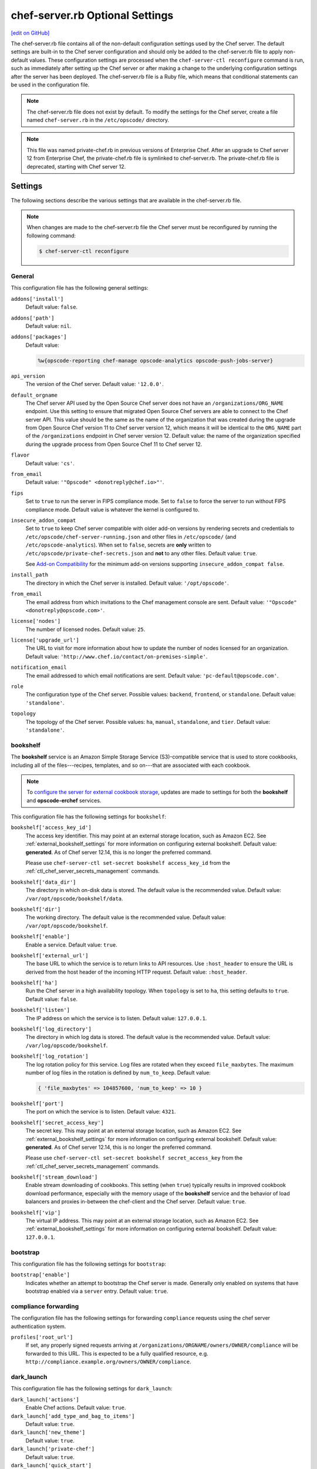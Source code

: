 =====================================================
chef-server.rb Optional Settings
=====================================================
`[edit on GitHub] <https://github.com/chef/chef-web-docs/blob/master/chef_master/source/config_rb_server_optional_settings.rst>`__

.. tag config_rb_server_summary

The chef-server.rb file contains all of the non-default configuration settings used by the Chef server. The default settings are built-in to the Chef server configuration and should only be added to the chef-server.rb file to apply non-default values. These configuration settings are processed when the ``chef-server-ctl reconfigure`` command is run, such as immediately after setting up the Chef server or after making a change to the underlying configuration settings after the server has been deployed. The chef-server.rb file is a Ruby file, which means that conditional statements can be used in the configuration file.

.. end_tag

.. note:: .. tag notes_config_rb_server_does_not_exist_by_default

          The chef-server.rb file does not exist by default. To modify the settings for the Chef server, create a file named ``chef-server.rb`` in the ``/etc/opscode/`` directory.

          .. end_tag

.. note:: .. tag notes_config_rb_server_was_private_chef_rb

          This file was named private-chef.rb in previous versions of Enterprise Chef. After an upgrade to Chef server 12 from Enterprise Chef, the private-chef.rb file is symlinked to chef-server.rb. The private-chef.rb file is deprecated, starting with Chef server 12.

          .. end_tag

Settings
=====================================================
The following sections describe the various settings that are available in the chef-server.rb file.

.. note:: .. tag notes_config_rb_server_must_reconfigure

          When changes are made to the chef-server.rb file the Chef server must be reconfigured by running the following command:

          .. code-block:: bash

             $ chef-server-ctl reconfigure

          .. end_tag

General
-----------------------------------------------------
This configuration file has the following general settings:

``addons['install']``
   Default value: ``false``.

``addons['path']``
   Default value: ``nil``.

``addons['packages']``
   Default value:

   .. code-block:: ruby

      %w{opscode-reporting chef-manage opscode-analytics opscode-push-jobs-server}

``api_version``
   The version of the Chef server. Default value: ``'12.0.0'``.

``default_orgname``
   The Chef server API used by the Open Source Chef server does not have an ``/organizations/ORG_NAME`` endpoint. Use this setting to ensure that migrated Open Source Chef servers are able to connect to the Chef server API. This value should be the same as the name of the organization that was created during the upgrade from Open Source Chef version 11 to Chef server version 12, which means it will be identical to the ``ORG_NAME`` part of the ``/organizations`` endpoint in Chef server version 12. Default value: the name of the organization specified during the upgrade process from Open Source Chef 11 to Chef server 12.

``flavor``
   Default value: ``'cs'``.

``from_email``
   Default value: ``'"Opscode" <donotreply@chef.io>"'``.

``fips``
   Set to ``true`` to run the server in FIPS compliance mode. Set to ``false`` to force the server to run without FIPS compliance mode. Default value is whatever the kernel is configured to.

.. _config_rb_server_insecure_addon_compat:

``insecure_addon_compat``
   Set to ``true`` to keep Chef server compatible with older add-on versions by rendering secrets and credentials to ``/etc/opscode/chef-server-running.json`` and other files in ``/etc/opscode/`` (and ``/etc/opscode-analytics``). When set to ``false``, secrets are **only** written to ``/etc/opscode/private-chef-secrets.json`` and **not** to any other files. Default value: ``true``.

   See `Add-on Compatibility </server_security.html#add-on-compatibility>`_ for the minimum add-on versions supporting ``insecure_addon_compat false``.

``install_path``
   The directory in which the Chef server is installed. Default value: ``'/opt/opscode'``.

``from_email``
   The email address from which invitations to the Chef management console are sent. Default value: ``'"Opscode" <donotreply@opscode.com>'``.

``license['nodes']``
   The number of licensed nodes. Default value: ``25``.

``license['upgrade_url']``
   The URL to visit for more information about how to update the number of nodes licensed for an organization. Default value: ``'http://www.chef.io/contact/on-premises-simple'``.

``notification_email``
   The email addressed to which email notifications are sent. Default value: ``'pc-default@opscode.com'``.

``role``
   The configuration type of the Chef server. Possible values: ``backend``, ``frontend``, or ``standalone``. Default value: ``'standalone'``.

``topology``
   The topology of the Chef server. Possible values: ``ha``, ``manual``, ``standalone``, and ``tier``. Default value: ``'standalone'``.

bookshelf
-----------------------------------------------------
.. tag server_services_bookshelf

The **bookshelf** service is an Amazon Simple Storage Service (S3)-compatible service that is used to store cookbooks, including all of the files---recipes, templates, and so on---that are associated with each cookbook.

.. end_tag

.. note:: .. tag notes_server_aws_cookbook_storage

          To `configure the server for external cookbook storage </server_components.html#aws-settings>`_, updates are made to settings for both the **bookshelf** and **opscode-erchef** services.

          .. end_tag

This configuration file has the following settings for ``bookshelf``:

``bookshelf['access_key_id']``
  The access key identifier. This may point at an external storage location, such as Amazon EC2. See :ref:`external_bookshelf_settings` for more information on configuring external bookshelf. Default value: **generated**. As of Chef server 12.14, this is no longer the preferred command.

  Please use ``chef-server-ctl set-secret bookshelf access_key_id`` from the :ref:`ctl_chef_server_secrets_management` commands.

``bookshelf['data_dir']``
   The directory in which on-disk data is stored. The default value is the recommended value. Default value: ``/var/opt/opscode/bookshelf/data``.

``bookshelf['dir']``
   The working directory. The default value is the recommended value. Default value: ``/var/opt/opscode/bookshelf``.

``bookshelf['enable']``
   Enable a service. Default value: ``true``.

``bookshelf['external_url']``
   The base URL to which the service is to return links to API resources. Use ``:host_header`` to ensure the URL is derived from the host header of the incoming HTTP request. Default value: ``:host_header``.

``bookshelf['ha']``
   Run the Chef server in a high availability topology. When ``topology`` is set to ``ha``, this setting defaults to ``true``. Default value: ``false``.

``bookshelf['listen']``
   The IP address on which the service is to listen. Default value: ``127.0.0.1``.

``bookshelf['log_directory']``
   The directory in which log data is stored. The default value is the recommended value. Default value: ``/var/log/opscode/bookshelf``.

``bookshelf['log_rotation']``
   The log rotation policy for this service. Log files are rotated when they exceed ``file_maxbytes``. The maximum number of log files in the rotation is defined by ``num_to_keep``. Default value:

   .. code-block:: ruby

      { 'file_maxbytes' => 104857600, 'num_to_keep' => 10 }

``bookshelf['port']``
   The port on which the service is to listen. Default value: ``4321``.

``bookshelf['secret_access_key']``
   The secret key. This may point at an external storage location, such as Amazon EC2. See :ref:`external_bookshelf_settings` for more information on configuring external bookshelf. Default value: **generated**. As of Chef server 12.14, this is no longer the preferred command.

   Please use ``chef-server-ctl set-secret bookshelf secret_access_key`` from the :ref:`ctl_chef_server_secrets_management` commands.

``bookshelf['stream_download']``
   Enable stream downloading of cookbooks. This setting (when ``true``) typically results in improved cookbook download performance, especially with the memory usage of the **bookshelf** service and the behavior of load balancers and proxies in-between the chef-client and the Chef server. Default value: ``true``.

``bookshelf['vip']``
   The virtual IP address. This may point at an external storage location, such as Amazon EC2. See :ref:`external_bookshelf_settings` for more information on configuring external bookshelf. Default value: ``127.0.0.1``.

bootstrap
-----------------------------------------------------
This configuration file has the following settings for ``bootstrap``:

``bootstrap['enable']``
   Indicates whether an attempt to bootstrap the Chef server is made. Generally only enabled on systems that have bootstrap enabled via a ``server`` entry. Default value: ``true``.

compliance forwarding
-----------------------------------------------------
The configuration file has the following settings for forwarding ``compliance`` requests using the chef server authentication system.

``profiles['root_url']``
   If set, any properly signed requests arriving at ``/organizations/ORGNAME/owners/OWNER/compliance`` will be forwarded to this URL. This is expected to be a fully qualified resource, e.g. ``http://compliance.example.org/owners/OWNER/compliance``.

dark_launch
-----------------------------------------------------
This configuration file has the following settings for ``dark_launch``:

``dark_launch['actions']``
   Enable Chef actions. Default value: ``true``.

``dark_launch['add_type_and_bag_to_items']``
   Default value: ``true``.

``dark_launch['new_theme']``
   Default value: ``true``.

``dark_launch['private-chef']``
   Default value: ``true``.

``dark_launch['quick_start']``
   Default value: ``false``.

``dark_launch['reporting']``
   Enable Reporting, which performs data collection during a chef-client run. Default value: ``true``.

``dark_launch['sql_users']``
   Default value: ``true``.

data_collector
-----------------------------------------------------
This configuration file has the following settings for ``data_collector``:

``data_collector['root_url']``
   The fully qualified URL to the data collector server API. When present, it will enable the data collector in **opscode-erchef**. This also enables chef-server authenticated forwarding any properly signed requests arriving at ``/organizations/ORGNAME/data-collector`` to this URL with the data collector token appended. This is also target for requests authenticated and forwarded by the ``/organizations/ORGNAME/data-collector`` endpoint. For the forwarding to work correctly the ``data_collector['token']`` field must also be set.
   For example, if the data collector in Chef Automate is being used, the URI would look like:
   ``http://my_automate_server.example.org/data-collector/v0/``.

``data_collector['proxy']``
   If set to ``true``, Chef server will proxy all requests sent to ``/data-collector`` to the configured Chef Automate ``data_collector['root_url']``. Note that *this route* does not check the request signature and add the right data_collector token, but just proxies the Automate endpoint **as-is**. Default value: ``nil``.

``data_collector['token']``
   Legacy configuration for shared data collector security token. When configured, the token will be passed as an HTTP header named ``x-data-collector-token`` which the server can choose to accept or reject. As of Chef server 12.14, this is no longer the preferred command.

   Please use ``chef-server-ctl set-secret data_collector token`` from the :ref:`ctl_chef_server_secrets_management` commands.

``data_collector['timeout']``
   The amount of time (in milliseconds) before a request to the data collector API times out. Default value: `30000`.
``data_collector['http_init_count']``
   The initial worker count for the HTTP connection pool that is used by the data collector. Default value: `25`.
``data_collector['http_max_count']``
   The maximum worker count for the HTTP connection pool that is used by the data collector. Default value: `100`.
``data_collector['http_max_age']``
   The maximum connection worker age (in seconds) for the HTTP connection pool that is used by the data collector. Default value: `"{70, sec}"`.
``data_collector['http_cull_interval']``
   The maximum cull interval (in minutes) for the HTTP connection pool that is used by the data collector. Default value: `"{1, min}"`.
``data_collector['http_max_connection_duration']``
   The maximum connection duration (in seconds) for the HTTP connection pool that is used by the data collector. Default value: `"{70, sec}"`.
``data_collector['ibrowse_options']``
   An array of comma-separated key-value pairs of ibrowse options for the HTTP connection pool that is used by the data collector. Default value: `"[{connect_timeout, 10000}]"`.

estatsd
-----------------------------------------------------
This configuration file has the following settings for ``estatsd``:

``estatsd['dir']``
   The working directory. The default value is the recommended value. Default value: ``'/var/opt/opscode/estatsd'``.

``estatsd['enable']``
   Enable a service. Default value: ``true``.

``estatsd['log_directory']``
   The directory in which log data is stored. The default value is the recommended value. Default value: ``'/var/log/opscode/estatsd'``.

``estatsd['port']``
   The port on which the service is to listen. Default value: ``9466``.

``estatsd['protocol']``
   Use to send application statistics with StatsD protocol formatting. Set this value to ``statsd`` to apply StatsD protocol formatting.

``estatsd['vip']``
   The virtual IP address. Default value: ``'127.0.0.1'``.

jetty
-----------------------------------------------------
This configuration file has the following settings for ``jetty``:

``jetty['enable']``
   Enable a service. Default value: ``'false'``. This value should not be modified.

``jetty['ha']``
   Run the Chef server in a high availability topology. When ``topology`` is set to ``ha``, this setting defaults to ``true``. Default value: ``'false'``.

``jetty['log_directory']``
   The directory in which log data is stored. The default value is the recommended value. Default value:

   .. code-block:: ruby

      '/var/opt/opscode/opscode-solr4/jetty/logs'

keepalived
-----------------------------------------------------
.. tag server_services_keepalived

The **keepalived** service manages the virtual IP address (VIP) between the backend machines in a high availability topology that uses DRBD.

.. end_tag

This configuration file has the following settings for ``keepalived``:

``keepalived['dir']``
   The working directory. The default value is the recommended value. Default value: ``'/var/opt/opscode/keepalived'``.

``keepalived['enable']``
   Enable a service. Enable this setting for backend servers in high availability topologies. Default value: ``false``.

``keepalived['ipv6_on']``
   Enable Internet Protocol version 6 (IPv6) addresses. Default value: ``false``.

``keepalived['log_directory']``
   The directory in which log data is stored. The default value is the recommended value. Default value: ``'/var/log/opscode/keepalived'``.

``keepalived['log_rotation']``
   The log rotation policy for this service. Log files are rotated when they exceed ``file_maxbytes``. The maximum number of log files in the rotation is defined by ``num_to_keep``. Default value: ``{ 'file_maxbytes' => 104857600, 'num_to_keep' => 10 }``

``keepalived['service_posthooks']``
   The directory to which Keepalived is to send ``POST`` hooks. Default value:

   .. code-block:: ruby

      '{ 'rabbitmq' => '/opt/opscode/bin/wait-for-rabbit' }'

``keepalived['smtp_connect_timeout']``
   The amount of time (in seconds) to wait for a connection to an SMTP server. Default value: ``'30'``.

``keepalived['smtp_server']``
   The SMTP server to which a connection is made. Default value: ``'127.0.0.1'``.

``keepalived['vrrp_instance_advert_int']``
   The frequency (in seconds) at which the primary VRRP server is to advertise. Default value: ``'1'``.

``keepalived['vrrp_instance_interface']``
   The interface over which VRRP traffic is sent. Should be set to the name of the dedicated interface for Keepalived. Default value: ``'eth0'``.

``keepalived['vrrp_instance_ipaddress']``
   The virtual IP address to be managed. This is typically set by the ``backend_vip`` option. Default value: ``node['ipaddress']``.

``keepalived['vrrp_instance_ipaddress_dev']``
   The device to which the virtual IP address is added. Default value: ``'eth0'``.

``keepalived['vrrp_instance_nopreempt']``
   Specify that a lower priority machine maintains the master role, even if a higher priority machine is available. (This setting configures the ``noprempt`` value in VRRP.) Default value: ``'true'``.

``keepalived['vrrp_instance_password']``
   Legacy configuration for the secret key of VRRP pairs. This value is generated randomly when the bootstrap server is installed and does not need to be set explicitly. Default value: **generated**.

   To override the default value, use the :ref:`ctl_chef_server_secrets_management` command: ``chef-server-ctl set-secret keepalived vrrp_instance_password``.

``keepalived['vrrp_instance_preempt_delay']``
   The ``prempt_delay`` value for the VRRP instance. Default value: ``'30'``.

``keepalived['vrrp_instance_priority']``
   The priority for this server. By default, all servers have equal priority. The server with the lowest value will have the highest priority. Default value: ``'100'``.

``keepalived['vrrp_instance_state']``
   The state of the VRRP server. This value should be the same for both servers in the backend. Default value: ``'BACKUP'``.

``keepalived['vrrp_instance_virtual_router_id']``
   The virtual router identifier used by the Keepalived pair. This value should be unique within the multicast domain used for Keepalived. Default value: ``'1'``.

``keepalived['vrrp_sync_group']``
   The name of the VRRP synchronization group. Default value: ``'PC_GROUP'``.

``keepalived['vrrp_sync_instance']``
   The name of the VRRP synchronization instance. Default value: ``'PC_VI'``.

``keepalived['vrrp_unicast_bind']``
   The unicast cluster IP address to which Keepalived binds. To use multicast, leave this value undefined. This value is configured automatically based on settings in private-chef.rb. This setting should not be changed without first consulting a Chef support engineer. Default value: ``node['ipaddress']``.

``keepalived['vrrp_unicast_peer']``
   The unicast cluster IP address used by Keepalived to talk to its peer. To use multicast, leave this value undefined. This value is configured automatically based on settings in private-chef.rb. This setting should not be changed without first consulting a Chef support engineer. Default value: ``nil``.

lb / lb_internal
-----------------------------------------------------
This configuration file has the following settings for ``lb``:

``lb['api_fqdn']``
   Default value: ``node['fqdn']``.

``lb['ban_refresh_interval']``
   Default value: ``600``.

``lb['bookshelf']``
   Default value: ``127.0.0.1``.

``lb['cache_cookbook_files']``
   Default value: ``false``.

``lb['chef_max_version']``
   The maximum version of the chef-client that is allowed to access the Chef server via the Chef server API. Default value: ``11``.

``lb['chef_min_version']``
   The minimum version of the chef-client that is allowed to access the Chef server via the Chef server API. Default value: ``10``.

``lb['chef_server_webui']``
   Default value: ``127.0.0.1``.

``lb['debug']``
   Default value: ``false``.

``lb['enable']``
   Enable a service. Default value: ``true``.

``lb['erchef']``
   Default value: ``127.0.0.1``.

``lb['maint_refresh_interval']``
   Default value: ``600``.

``lb['redis_connection_pool_size']``
   Default value: ``250``.

``lb['redis_connection_timeout']``
   The amount of time (in milliseconds) to wait before timing out. Default value: ``1000``.

``lb['redis_keepalive_timeout']``
   The amount of time (in milliseconds) to wait before timing out. Default value: ``2000``.

``lb['upstream']['bookshelf']``
   The default value is the recommended value. Default value: ``[ '127.0.0.1' ]``.

``lb['upstream']['oc_bifrost']``
   The default value is the recommended value. Default value: ``[ '127.0.0.1' ]``.

``lb['upstream']['opscode_erchef']``
   The default value is the recommended value. Default value: ``[ '127.0.0.1' ]``.

``lb['upstream']['opscode_solr4']``
   The default value is the recommended value. Default value: ``[ '127.0.0.1' ]``.

``lb['vip']``
   The virtual IP address. Default value: ``127.0.0.1``.

``lb['web_ui_fqdn']``
   Default value: ``node['fqdn']``.

``lb['xdl_defaults']['503_mode']``
   The default value is the recommended value. Default value: ``false``.

``lb['xdl_defaults']['couchdb_acls']``
   The default value is the recommended value. Default value: ``true``.

``lb['xdl_defaults']['couchdb_association_requests']``
   The default value is the recommended value. Default value: ``true``.

``lb['xdl_defaults']['couchdb_associations']``
   The default value is the recommended value. Default value: ``true``.

``lb['xdl_defaults']['couchdb_containers']``
   The default value is the recommended value. Default value: ``true``.

``lb['xdl_defaults']['couchdb_groups']``
   The default value is the recommended value. Default value: ``true``.

``lb['xdl_defaults']['couchdb_organizations']``
   The default value is the recommended value. Default value: ``true``.

And for the internal load balancers:

``lb_internal['account_port']``
   Default value: ``9685``.

``lb_internal['chef_port']``
   Default value: ``9680``.

``lb_internal['enable']``
   Default value: ``true``.

``lb_internal['oc_bifrost_port']``
   Default value: ``9683``.

``lb_internal['vip']``
   The virtual IP address. Default value: ``'127.0.0.1'``.

ldap
-----------------------------------------------------
.. tag config_rb_server_settings_ldap

This configuration file has the following settings for ``ldap``:

``ldap['base_dn']``
   The root LDAP node under which all other nodes exist in the directory structure. For Active Directory, this is typically ``cn=users`` and then the domain. For example:

   .. code-block:: ruby

      'OU=Employees,OU=Domain users,DC=example,DC=com'

   Default value: ``nil``.

``ldap['bind_dn']``
   The distinguished name used to bind to the LDAP server. The user the Chef server will use to perform LDAP searches. This is often the administrator or manager user. This user needs to have read access to all LDAP users that require authentication. The Chef server must do an LDAP search before any user can log in. Many Active Directory and LDAP systems do not allow an anonymous bind. If anonymous bind is allowed, leave the ``bind_dn`` and ``bind_password`` settings blank. If anonymous bind is not allowed, a user with ``READ`` access to the directory is required. This user must be specified as an LDAP distinguished name similar to:

   .. code-block:: ruby

      'CN=user,OU=Employees,OU=Domainuser,DC=example,DC=com'

   Default value: ``nil``.

``ldap['bind_password']``
   Legacy configuration for the password of the binding user. The password for the user specified by ``ldap['bind_dn']``. Leave this value and ``ldap['bind_dn']`` unset if anonymous bind is sufficient. Default value: ``nil``. As of Chef server 12.14, this is no longer the preferred command.

   Please use ``chef-server-ctl set-secret ldap bind_password`` from the :ref:`ctl_chef_server_secrets_management` commands.

   .. code-block:: bash

      $ chef-server-ctl set-secret ldap bind_password
      Enter ldap bind_password:    (no terminal output)
      Re-enter ldap bind_password: (no terminal output)

   Remove a set password via

   .. code-block:: bash

      $ chef-server-ctl remove-secret ldap bind_password

``ldap['group_dn']``
   The distinguished name for a group. When set to the distinguished name of a group, only members of that group can log in. This feature filters based on the ``memberOf`` attribute and only works with LDAP servers that provide such an attribute. In OpenLDAP, the ``memberOf`` overlay provides this attribute. For example, if the value of the ``memberOf`` attribute is ``CN=abcxyz,OU=users,DC=company,DC=com``, then use:

   .. code-block:: ruby

      ldap['group_dn'] = 'CN=user,OU=Employees,DC=example,DC=com'

``ldap['host']``
   The name (or IP address) of the LDAP server. The hostname of the LDAP or Active Directory server. Be sure the Chef server is able to resolve any host names. Default value: ``ldap-server-host``.

``ldap['login_attribute']``
   The LDAP attribute that holds the user's login name. Use to specify the Chef server user name for an LDAP user. Default value: ``sAMAccountName``.

``ldap['port']``
   An integer that specifies the port on which the LDAP server listens. The default value is an appropriate value for most configurations. Default value: ``389`` or ``636`` when ``ldap['encryption']`` is set to ``:simple_tls``.

``ldap['ssl_enabled']``
   Cause the Chef server to connect to the LDAP server using SSL. Default value: ``false``. Must be ``false`` when ``ldap['tls_enabled']`` is ``true``.

   .. note:: Previous versions of the Chef server used the ``ldap['ssl_enabled']`` setting to first enable SSL, and then the ``ldap['encryption']`` setting to specify the encryption type. These settings are deprecated.

``ldap['system_adjective']``
   A descriptive name for the login system that is displayed to users in the Chef server management console. If a value like "corporate" is used, then the Chef management console user interface will display strings like "the corporate login server", "corporate login", or "corporate password." Default value: ``AD/LDAP``.

   .. warning:: This setting is **not** used by the Chef server. It is used only by the Chef management console.

``ldap['timeout']``
   The amount of time (in seconds) to wait before timing out. Default value: ``60000``.

``ldap['tls_enabled']``
   Enable TLS. When enabled, communication with the LDAP server is done via a secure SSL connection on a dedicated port. When ``true``, ``ldap['port']`` is also set to ``636``. Default value: ``false``. Must be ``false`` when ``ldap['ssl_enabled']`` is ``true``.

   .. note:: Previous versions of the Chef server used the ``ldap['ssl_enabled']`` setting to first enable SSL, and then the ``ldap['encryption']`` setting to specify the encryption type. These settings are deprecated.

.. end_tag

nginx
-----------------------------------------------------
This configuration file has the following settings for ``nginx``:

``nginx['cache_max_size']``
   The ``max_size`` parameter used by the Nginx cache manager, which is part of the ``proxy_cache_path`` directive. When the size of file storage exceeds this value, the Nginx cache manager removes the least recently used data. Default value: ``5000m``.

``nginx['client_max_body_size']``
   The maximum accepted body size for a client request, as indicated by the ``Content-Length`` request header. When the maximum accepted body size is greater than this value, a ``413 Request Entity Too Large`` error is returned. Default value: ``250m``.

``nginx['dir']``
   The working directory. The default value is the recommended value. Default value: ``/var/opt/opscode/nginx``.

``nginx['enable']``
   Enable a service. Default value: ``true``.

``nginx['enable_ipv6']``
   Enable Internet Protocol version 6 (IPv6) addresses. Default value: ``false``.

``nginx['enable_non_ssl']``
   Allow port 80 redirects to port 443. When this value is set to ``true``, load balancers on the front-end hardware are allowed to do SSL termination of the WebUI and API. Default value: ``false``.

``nginx['enable_stub_status']``
   Enables the Nginx ``stub_status`` module. See ``nginx['stub_status']['allow_list']``, ``nginx['stub_status']['listen_host']``, ``nginx['stub_status']['listen_port']``, and ``nginx['stub_status']['location']``. Default value: ``true``.

``nginx['gzip']``
   Enable  gzip compression. Default value: ``on``.

``nginx['gzip_comp_level']``
   The compression level used with gzip, from least amount of compression (``1``, fastest) to the most (``2``, slowest). Default value: ``2``.

``nginx['gzip_http_version']``
   Enable gzip depending on the version of the HTTP request. Default value: ``1.0``.

``nginx['gzip_proxied']``
   The type of compression used based on the request and response. Default value: ``any``.

``nginx['gzip_types']``
   Enable compression for the specified MIME-types. Default value:

   .. code-block:: ruby

      [ 'text/plain',
        'text/css',
        'application/x-javascript',
        'text/xml', 'application/xml',
        'application/xml+rss',
        'text/javascript',
        'application/json'
        ]

``nginx['ha']``
   Run the Chef server in a high availability topology. When ``topology`` is set to ``ha``, this setting defaults to ``true``. Default value: ``false``.

``nginx['keepalive_timeout']``
   The amount of time (in seconds) to wait for requests on a Keepalived connection. Default value: ``65``.

``nginx['log_directory']``
   The directory in which log data is stored. The default value is the recommended value. Default value: ``/var/log/opscode/nginx``.

``nginx['log_rotation']``
   The log rotation policy for this service. Log files are rotated when they exceed ``file_maxbytes``. The maximum number of log files in the rotation is defined by ``num_to_keep``. Default value: ``{ 'file_maxbytes' => 104857600, 'num_to_keep' => 10 }``

``nginx['log_x_forwarded_for']``
  Log $http_x_forwarded_for ("X-Forwarded-For") instead of $remote_addr if ``true``.  Default value ``false``.

``nginx['non_ssl_port']``
   The port on which the WebUI and API are bound for non-SSL connections. Default value: ``80``. Use ``nginx['enable_non_ssl']`` to enable or disable SSL redirects on this port number. Set to ``false`` to disable non-SSL connections.

``nginx['sendfile']``
   Copy data between file descriptors when ``sendfile()`` is used. Default value: ``on``.

``nginx['server_name']``
   The FQDN for the server. Default value: ``node['fqdn']``.

``nginx['ssl_certificate']``
   The SSL certificate used to verify communication over HTTPS. Default value: ``nil``.

``nginx['ssl_certificate_key']``
   The certificate key used for SSL communication. Default value: ``nil``.

``nginx['ssl_ciphers']``
   The list of supported cipher suites that are used to establish a secure connection. To favor AES256 with ECDHE forward security, drop the ``RC4-SHA:RC4-MD5:RC4:RSA`` prefix. See `this link <https://wiki.mozilla.org/Security/Server_Side_TLS>`__ for more information. For example:

   .. code-block:: ruby

      nginx['ssl_ciphers'] = HIGH: ... :!PSK

``nginx['ssl_company_name']``
   The name of your company. Default value: ``YouCorp``.

``nginx['ssl_country_name']``
   The country in which your company is located. Default value: ``US``.

``nginx['ssl_email_address']``
   The default email address for your company. Default value: ``you@example.com``.

``nginx['ssl_locality_name']``
   The city in which your company is located. Default value: ``Seattle``.

``nginx['ssl_organizational_unit_name']``
   The organization or group within your company that is running the Chef server. Default value: ``Operations``.

``nginx['ssl_port']``
   Default value: ``443``.

``nginx['ssl_protocols']``
   The SSL protocol versions that are enabled. For the highest possible security, disable SSL 3.0 and allow only TLS:

   .. code-block:: ruby

      nginx['ssl_protocols'] = 'TLSv1 TLSv1.1 TLSv1.2'

   Default value: ``TLSv1 TLSv1.1 TLSv1.2``.

``nginx['ssl_state_name']``
   The state, province, or region in which your company is located. Default value: ``WA``.

``nginx['stub_status']['allow_list']``
   The IP address on which accessing the ``stub_status`` endpoint is allowed. Default value: ``["127.0.0.1"]``.

``nginx['stub_status']['listen_host']``
   The host on which the Nginx ``stub_status`` module listens. Default value: ``"127.0.0.1"``.

``nginx['stub_status']['listen_port']``
   The port on which the Nginx ``stub_status`` module listens. Default value: ``"9999"``.

``nginx['stub_status']['location']``
   The name of the Nginx ``stub_status`` endpoint used to access data generated by the Nginx ``stub_status`` module. Default value: ``"/nginx_status"``.

``nginx['tcp_nodelay']``
   Enable the Nagle buffering algorithm. Default value: ``on``.

``nginx['tcp_nopush']``
   Enable TCP/IP transactions. Default value: ``on``.

``nginx['url']``
   Default value: ``https://#{node['fqdn']}``.

``nginx['worker_connections']``
   The maximum number of simultaneous clients. Use with ``nginx['worker_processes']`` to determine the maximum number of allowed clients. Default value: ``10240``.

``nginx['worker_processes']``
   The number of allowed worker processes. Use with ``nginx['worker_connections']`` to determine the maximum number of allowed clients. Default value: ``node['cpu']['total'].to_i``.

``nginx['x_forwarded_proto']``
   The protocol used to connect to the server. Possible values: ``http`` and ``https``. This is the protocol used to connect to the Chef server by a chef-client or a workstation. Default value: ``'https'``.

oc_bifrost
-----------------------------------------------------
.. tag server_services_bifrost

The **oc_bifrost** service ensures that every request to view or manage objects stored on the Chef server is authorized.

.. end_tag

This configuration file has the following settings for ``oc_bifrost``:

``oc_bifrost['db_pool_size']``
   The number of open connections to PostgreSQL that are maintained by the service. This value should be increased if failures indicate that the **oc_bifrost** service ran out of connections. This value should be tuned in conjunction with the ``postgresql['max_connections']`` setting for PostgreSQL. Default value: ``20``.

``oc_bifrost['dir']``
   The working directory. The default value is the recommended value. Default value: ``/var/opt/opscode/oc_bifrost``.

``oc_bifrost['enable']``
   Enable a service. Default value: ``true``.

``oc_bifrost['extended_perf_log']``
   Default value: ``true``.

``oc_bifrost['ha']``
   Run the Chef server in a high availability topology. When ``topology`` is set to ``ha``, this setting defaults to ``true``.

``oc_bifrost['listen']``
   The IP address on which the service is to listen. Default value: ``'127.0.0.1'``.

``oc_bifrost['log_directory']``
   The directory in which log data is stored. The default value is the recommended value. Default value: ``/var/log/opscode/oc_bifrost``.

``oc_bifrost['log_rotation']``
   The log rotation policy for this service. Log files are rotated when they exceed ``file_maxbytes``. The maximum number of log files in the rotation is defined by ``num_to_keep``. Default value:

   .. code-block:: ruby

      { 'file_maxbytes' => 104857600, 'num_to_keep' => 10 }

``oc_bifrost['port']``
   The port on which the service is to listen. Default value: ``9463``.

``oc_bifrost['sql_password']``
   The password for the ``sql_user``. Default value: **generated**.

   To override the default value, use the :ref:`ctl_chef_server_secrets_management` command: ``chef-server-ctl set-secret oc_bifrost sql_password``.

``oc_bifrost['sql_ro_password']``
   The password for the ``sql_ro_user``. Default value: **generated**.

   To override the default value, use the :ref:`ctl_chef_server_secrets_management` command: ``chef-server-ctl set-secret oc_bifrost sql_ro_password``.

``oc_bifrost['sql_ro_user']``
   Default value: ``'bifrost_ro'``.

``oc_bifrost['sql_user']``
   The user with permission to publish data. Default value: ``'bifrost'``.

``oc_bifrost['superuser_id']``
   Default value: **generated**.

``oc_bifrost['vip']``
   The virtual IP address. Default value: ``'127.0.0.1'``.

oc_chef_authz
-----------------------------------------------------
.. tag server_services_authz

The **opscode-authz** service is used to handle authorization requests to the Chef server.

.. end_tag

.. tag config_rb_server_settings_oc_chef_authz

This configuration file has the following settings for ``oc_chef_authz``:

``oc_chef_authz['http_cull_interval']``
   Default value: ``'{1, min}'``.

``oc_chef_authz['http_init_count']``
   Default value: ``25``.

``oc_chef_authz['http_max_age']``
   Default value: ``'{70, sec}'``.

``oc_chef_authz['http_max_connection_duration']``
   Default value: ``'{70, sec}'``.

``oc_chef_authz['http_max_count']``
   Default value: ``100``.

``oc_chef_authz['ibrowse_options']``
   The amount of time (in milliseconds) to wait for a connection to be established. Default value: ``'[{connect_timeout, 5000}]'``.

.. end_tag

oc-chef-pedant
-----------------------------------------------------
This configuration file has the following settings for ``oc-chef-pedant``:

``oc_chef_pedant['debug_org_creation']``
   Run tests with full output. Default value: ``false``.

``oc_chef_pedant['dir']``
   The working directory. The default value is the recommended value. Default value:

   .. code-block:: ruby

      '/var/opt/opscode/oc-chef-pedant'

``oc_chef_pedant['log_directory']``
   The directory in which log data is stored. The default value is the recommended value. Default value:

   .. code-block:: ruby

      '/var/log/opscode/oc-chef-pedant'

``oc_chef_pedant['log_http_requests']``
   Log HTTP requests in a file named ``http-traffic.log`` that is located in the path specified by ``log_directory``. Default value: ``true``.

``oc_chef_pedant['log_rotation']``
   The log rotation policy for this service. Log files are rotated when they exceed ``file_maxbytes``. The maximum number of log files in the rotation is defined by ``num_to_keep``. Default value:

   .. code-block:: ruby

      { 'file_maxbytes' => 104857600, 'num_to_keep' => 10 }

oc-id
-----------------------------------------------------
.. tag server_services_oc_id

The **oc-id** service enables OAuth 2.0 authentication to the Chef server by external applications, including Chef Supermarket and Chef Analytics. OAuth 2.0 uses token-based authentication, where external applications use tokens that are issued by the **oc-id** provider. No special credentials---``webui_priv.pem`` or privileged keys---are stored on the external application.

.. end_tag

This configuration file has the following settings for ``oc-id``:

``oc_id['administrators']``
   An array of Chef server user names who may add applications to the identity service. For example, ``['user1', 'user2']``. Default value: ``[ ]``.

``oc_id['applications']``
   A Hash that contains OAuth 2 application information. Default value: ``{ }``.

   .. tag config_ocid_application_hash_supermarket

   To define OAuth 2 information for Chef Supermarket, create a Hash similar to:

      .. code-block:: ruby

         oc_id['applications'] ||= {}
         oc_id['applications']['supermarket'] = {
           'redirect_uri' => 'https://supermarket.mycompany.com/auth/chef_oauth2/callback'
         }

   .. end_tag

   To define OAuth 2 information for Chef Analytics, create a Hash similar to:

      .. code-block:: ruby

         oc_id['applications'] ||= {}
         oc_id['applications']['analytics'] = {
           'redirect_uri' => 'https://analytics.rhel.aws'
         }

``oc_id['db_pool_size']``
   The number of open connections to PostgreSQL that are maintained by the service. Default value: ``'20'``.

``oc_id['dir']``
   The working directory. The default value is the recommended value. Default value: none.

``oc_id['enable']``
   Enable a service. Default value: ``true``.

``oc_id['email_from_address']``
   New in Chef server 12.12.

   Outbound email address. Defaults to the ``'from_email'`` value.

``oc_id['ha']``
   Run the Chef server in a high availability topology. When ``topology`` is set to ``ha``, this setting defaults to ``true``. Default value: ``false``.

``oc_id['log_directory']``
   The directory in which log data is stored. The default value is the recommended value. Default value: ``'/var/opt/opscode/oc_id'``.

``oc_id['log_rotation']``
   The log rotation policy for this service. Log files are rotated when they exceed ``file_maxbytes``. The maximum number of log files in the rotation is defined by ``num_to_keep``. Default value:

   .. code-block:: ruby

      { 'file_maxbytes' => 104857600, 'num_to_keep' => 10 }

``oc_id['origin']``
   New in Chef server 12.12.

   The FQDN for the server that is sending outbound email. Defaults to the ``'api_fqdn'`` value, which is the FQDN for the Chef server.

``oc_id['num_to_keep']``
   The number of log files to keep. Default value: ``10``.

``oc_id['port']``
   The port on which the service is to listen. Default value: ``9090``.

``oc_id['sql_database']``
   The name of the database. Default value: ``oc_id``.

``oc_id['sql_password']``
   The password for the ``sql_user``. Default value: **generated**.

   To override the default value, use the :ref:`ctl_chef_server_secrets_management` command: ``chef-server-ctl set-secret oc_id sql_password``.

``oc_id['sql_user']``
   The user with permission to write to ``sql_database``. Default value: ``oc_id``.

``oc_id['vip']``
   The virtual IP address. Default value: ``'127.0.0.1'``.

opscode-chef-mover
-----------------------------------------------------
This configuration file has the following settings for ``opscode-chef-mover``:

``opscode_chef_mover['bulk_fetch_batch_size']``
   Default value: ``'5'``.

``opscode_chef_mover['cache_ttl']``
   Default value: ``'3600'``.

``opscode_chef_mover['db_pool_size']``
   The number of open connections to PostgreSQL that are maintained by the service. Default value: ``'5'``.

``opscode_chef_mover['data_dir']``
   The directory in which on-disk data is stored. The default value is the recommended value. Default value:

   .. code-block:: ruby

      '/var/opt/opscode/opscode-chef-mover/data'

``opscode_chef_mover['dir']``
   The working directory. The default value is the recommended value. Default value:

   .. code-block:: ruby

      '/var/opt/opscode/opscode-chef-mover'

``opscode_chef_mover['enable']``
   Enable a service. Default value: ``true``.

``opscode_chef_mover['ha']``
   Run the Chef server in a high availability topology. When ``topology`` is set to ``ha``, this setting defaults to ``true``. Default value: ``false``.

``opscode_chef_mover['ibrowse_max_pipeline_size']``
   Default value: ``1``.

``opscode_chef_mover['ibrowse_max_sessions']``
   Default value: ``256``.

``opscode_chef_mover['log_directory']``
   The directory in which log data is stored. The default value is the recommended value. Default value:

   .. code-block:: ruby

      '/var/log/opscode/opscode-chef-mover'

``opscode_chef_mover['log_rotation']``
   The log rotation policy for this service. Log files are rotated when they exceed ``file_maxbytes``. The maximum number of log files in the rotation is defined by ``num_to_keep``. Default value:

   .. code-block:: ruby

      { 'file_maxbytes' => 104857600, 'num_to_keep' => 10 }

``opscode_chef_mover['max_cache_size']``
   Default value: ``'10000'``.

``opscode_chef_mover['solr_http_cull_interval']``
   Default value: ``'{1, min}'``.

``opscode_chef_mover['solr_http_init_count']``
   Default value: ``25``.

``opscode_chef_mover['solr_http_max_age']``
   Default value: ``'{70, sec}'``.

``opscode_chef_mover['solr_http_max_connection_duration']``
   Default value: ``'{70, sec}'``.

``opscode_chef_mover['solr_http_max_count']``
   Default value: ``100``.

``opscode_chef_mover['solr_ibrowse_options']``
   Default value: ``'[{connect_timeout, 10000}]'``.

``opscode_chef_mover['solr_timeout']``
   Default value: ``30000``.

opscode-erchef
-----------------------------------------------------
.. tag server_services_erchef

The **opscode-erchef** service is an Erlang-based service that is used to handle Chef server API requests to the following areas within the Chef server:

* Cookbooks
* Data bags
* Environments
* Nodes
* Roles
* Sandboxes
* Search

.. end_tag

This configuration file has the following settings for ``opscode-erchef``:

``opscode_erchef['auth_skew']``
   Default value: ``900``.

``opscode_erchef['authz_fanout']``
   Default value: ``20``.

``opscode_erchef['authz_timeout']``
   The amount of time (in seconds) before a request to the **oc_bifrost** service times out. Default value: ``2000``.

``opscode_erchef['base_resource_url']``
   The base URL to which the service is to return links to API resources. Use ``:host_header`` to ensure the URL is derived from the host header of the incoming HTTP request. Default value: ``:host_header``.

``opscode_erchef['bulk_fetch_batch_size']``
   The number of nodes that may be deserialized. Currently only applies to the ``/search`` endpoint in the Chef server API. The default value is the recommended value. Default value: ``5``.

``opscode_erchef['cache_ttl']``
   Default value: ``3600``.

``opscode_erchef['cleanup_batch_size']``
   Default value: ``0``.

``opscode_erchef['couchdb_max_conn']``
   Default value: ``'100'``.

``opscode_erchef['db_pool_size']``
   The number of open connections to PostgreSQL that are maintained by the service. Default value: ``20``.

``opscode_erchef['depsolver_timeout']``
   The amount of time (in milliseconds) to wait for cookbook dependency problems to be solved. Default value: ``'5000'``.

``opscode_erchef['depsolver_worker_count']``
   The number of Ruby processes for which cookbook dependency problems are unsolved. Use the ``pgrep -fl depselector`` command to verify the number of depsolver workers that are running. If you are seeing 503 service unavailable errors, increase this value. Default value: ``'5'``.

``opscode_erchef['dir']``
   The working directory. The default value is the recommended value. Default value: ``/var/opt/opscode/opscode-erchef``.

``opscode_erchef['enable']``
   Enable a service. Default value: ``true``.

``opscode_erchef['enable_actionlog']``
   Use to enable Chef actions, a premium feature of the Chef server. Default value: ``false``.

``opscode_erchef['ha']``
   Run the Chef server in a high availability topology. When ``topology`` is set to ``ha``, this setting defaults to ``true``. Default value: ``false``.

``opscode_erchef['ibrowse_max_pipeline_size']``
   Default value: ``1``.

``opscode_erchef['ibrowse_max_sessions']``
   Default value: ``256``.

``opscode_erchef['listen']``
   The IP address on which the service is to listen. Default value: ``127.0.0.1``.

``opscode_erchef['log_directory']``
   The directory in which log data is stored. The default value is the recommended value. Default value: ``/var/log/opscode/opscode-erchef``.

``opscode_erchef['log_rotation']``
   The log rotation policy for this service. Log files are rotated when they exceed ``file_maxbytes``. The maximum number of log files in the rotation is defined by ``num_to_keep``. Default value:

   .. code-block:: ruby

      { 'file_maxbytes' => 104857600, 'num_to_keep' => 10 }

``opscode_erchef['max_cache_size']``
   Default value: ``10000``.

``opscode_erchef['max_request_size']``
   When the request body size is greater than this value, a ``413 Request Entity Too Large`` error is returned. Default value: ``1000000``.  

``opscode_erchef['nginx_bookshelf_caching']``
   Whether Nginx is used to cache cookbooks. When ``:on``, Nginx serves up the cached content instead of forwarding the request. Default value: ``:off``.

``opscode_erchef['port']``
   The port on which the service is to listen. Default value: ``8000``.

``opscode_erchef['reindex_batch_size']``
  The number of items to fetch from the database and send to the search index at a time. Default value: ``10``.

``opscode_erchef['reindex_sleep_min_ms']``
  The minimum number of milliseconds to sleep before retrying a failed attempt to index an item. Retries are delayed a random number of miliseconds between ``reindex_sleep_min_ms`` and ``reindex_sleep_max_ms``. Set both this and ``reindex_sleep_max_ms`` to 0 to retry without delay. Default value: ``500``

``opscode_erchef['reindex_sleep_max_ms']``
  The maximum number of milliseconds to sleep before retrying a failed attempt to index an item. Retries are delayed a random number of miliseconds between ``reindex_sleep_min_ms`` and ``reindex_sleep_max_ms``. Set both this and ``reindex_sleep_min_ms`` to 0 to retry without delay. Default value: ``2000``

``opscode_erchef['reindex_item_retries']``
  The number of times to retry sending an object for indexing in the case of failure. Default value: ``3``

``opscode_erchef['root_metric_key']``
   Default value: ``chefAPI``.

``opscode_erchef['s3_bucket']``
   The name of the Amazon Simple Storage Service (S3) bucket. This may point at external storage locations, such as Amazon EC2. See :ref:`external_bookshelf_settings` for more information on configuring external bookshelf.

``opscode_erchef['s3_parallel_ops_fanout']``
   Default value: ``20``.

``opscode_erchef['s3_parallel_ops_timeout']``
   Default value: ``5000``.

``opscode_erchef['s3_url_expiry_window_size']``
   The frequency at which unique URLs are generated. This value may be a specific amount of time, i.e. ``15m`` (fifteen minutes) or a percentage of the value of ``s3_url_ttl``, i.e. ``10%``. Default value: ``:off``.

``opscode_erchef['s3_url_ttl']``
   The amount of time (in seconds) before connections to the server expire. If node bootstraps are timing out, increase this setting. Default value: ``28800``.

``opscode_erchef['strict_search_result_acls']``
   .. tag settings_strict_search_result_acls

   Use to specify that search results only return objects to which an actor (user, client, etc.) has read access, as determined by ACL settings. This affects all searches. When ``true``, the performance of the Chef management console may increase because it enables the Chef management console to skip redundant ACL checks. To ensure the Chef management console is configured properly, after this setting has been applied with a ``chef-server-ctl reconfigure`` run ``chef-manage-ctl reconfigure`` to ensure the Chef management console also picks up the setting. Default value: ``false``.

   .. warning:: When ``true``, ``opscode_erchef['strict_search_result_acls']`` affects all search results and any actor (user, client, etc.) that does not have read access to a search result will not be able to view it. For example, this could affect search results returned during chef-client runs if a chef-client does not have permission to read the information.

   .. end_tag

``opscode_erchef['udp_socket_pool_size']``
   Default value: ``20``.

``opscode_erchef['umask']``
   Default value: ``0022``.

``opscode_erchef['validation_client_name']``
   Default value: ``chef-validator``.

``opscode_erchef['vip']``
   The virtual IP address. Default value: ``127.0.0.1``.

opscode-expander
-----------------------------------------------------
.. tag server_services_expander

The **opscode-expander** service is used to process data (pulled from the **rabbitmq** service's message queue) so that it can be properly indexed by the **opscode-solr4** service.

.. end_tag

This configuration file has the following settings for ``opscode-expander``:

``opscode_expander['consumer_id']``
   The identity of the consumer to which messages are published. Default value: ``default``.

``opscode_expander['dir']``
   The working directory. The default value is the recommended value. Default value:

   .. code-block:: ruby

      /var/opt/opscode/opscode-expander

``opscode_expander['enable']``
   Enable a service. Default value: ``true``.

``opscode_expander['ha']``
   Run the Chef server in a high availability topology. When ``topology`` is set to ``ha``, this setting defaults to ``true``. Default value: ``false``.

``opscode_expander['log_directory']``
   The directory in which log data is stored. The default value is the recommended value. Default value:

   .. code-block:: ruby

      /var/log/opscode/opscode-expander

``opscode_expander['log_rotation']``
   The log rotation policy for this service. Log files are rotated when they exceed ``file_maxbytes``. The maximum number of log files in the rotation is defined by ``num_to_keep``. Default value:

   .. code-block:: ruby

      { 'file_maxbytes' => 104857600, 'num_to_keep' => 10 }

``opscode_expander['nodes']``
   The number of allowed worker processes. Default value: ``2``.

``opscode_expander['reindexer_log_directory']``
   The directory in which ``opscode-expander-reindexer`` logs files are located. Default value:

   .. code-block:: ruby

      /var/log/opscode/opscode-expander-reindexer

opscode-solr4
-----------------------------------------------------
.. tag server_services_solr4

The **opscode-solr4** service is used to create the search indexes used for searching objects like nodes, data bags, and cookbooks. (This service ensures timely search results via the Chef server API; data that is used by the Chef platform is stored in PostgreSQL.)

.. end_tag

This configuration file has the following settings for ``opscode-solr4``:

``opscode_solr4['auto_soft_commit']``
   The maximum number of documents before a soft commit is triggered. Default value: ``1000``.

``opscode_solr4['commit_interval']``
   The frequency (in seconds) at which node objects are added to the Apache Solr search index. This value should be tuned carefully. When data is committed to the Apache Solr index, all incoming updates are blocked. If the duration between updates is too short, it is possible for the rate at which updates are asked to occur to be faster than the rate at which objects can be actually committed. Default value: ``60000`` (every 60 seconds).

``opscode_solr4['data_dir']``
   The directory in which on-disk data is stored. The default value is the recommended value. Default value:

   .. code-block:: ruby

      /var/opt/opscode/opscode-solr4/data

``opscode_solr4['dir']``
   The working directory. The default value is the recommended value. Default value:

   .. code-block:: ruby

      /var/opt/opscode/opscode-solr4

``opscode_solr4['enable']``
   Enable a service. Default value: ``true``.

``opscode_solr4['ha']``
   Run the Chef server in a high availability topology. When ``topology`` is set to ``ha``, this setting defaults to ``true``. Default value: ``false``.

``opscode_solr4['heap_size']``
   The amount of memory (in MBs) available to Apache Solr. If there is not enough memory available, search queries made by nodes to Apache Solr may fail. The amount of memory that must be available also depends on the number of nodes in the organization, the frequency of search queries, and other characteristics that are unique to each organization. In general, as the number of nodes increases, so does the amount of memory. The default value should work for many organizations with fewer than 25 nodes. For an organization with several hundred nodes, the amount of memory that is required often exceeds 3GB. Default value: ``nil``, which is equivalent to 25% of the system memory or 1024 (MB, but this setting is specified as an integer number of MB in EC11), whichever is smaller.

``opscode_solr4['ip_address']``
   The IP address for the machine on which Apache Solr is running. Default value: ``127.0.0.1``.

``opscode_solr4['java_opts']``
   A Hash of ``JAVA_OPTS`` environment variables to be set. (``-XX:NewSize`` is configured using the ``new_size`` setting.) Default value: ``' '`` (empty).

``opscode_solr4['log_directory']``
   The directory in which log data is stored. The default value is the recommended value. Default value:

   .. code-block:: ruby

      /var/log/opscode/opscode-solr4

``opscode_solr4['log_gc']``
   New in Chef server 12.12.

   Enable or disable GC logging. Default is ``true``.

``opscode_solr4['log_rotation']``
   The log rotation policy for this service. Log files are rotated when they exceed ``file_maxbytes``. The maximum number of log files in the rotation is defined by ``num_to_keep``. Default value:

   .. code-block:: ruby

      { 'file_maxbytes' => 104857600, 'num_to_keep' => 10 }

``opscode_solr4['max_commit_docs']``
   The frequency (in documents) at which node objects are added to the Apache Solr search index. This value should be tuned carefully.  When data is committed to the Apache Solr index, all incoming updates are blocked. If the duration between updates is too short, it is possible for the rate at which updates are asked to occur to be faster than the rate at which objects can be actually committed. Default value: ``1000`` (every 1000 documents).

``opscode_solr4['max_field_length']``
   The maximum field length (in number of tokens/terms). If a field length exceeds this value, Apache Solr may not be able to complete building the index. Default value: ``100000`` (increased from the Apache Solr default value of ``10000``).

``opscode_solr4['max_merge_docs']``
   The maximum number of index segments allowed before they are merged into a single index. Default value: ``2147483647``.

``opscode_solr4['merge_factor']``
   The maximum number of document updates that can be stored in memory before being flushed and added to the current index segment. Default value: ``15``.

``opscode_solr4['new_size']``
   Configure the ``-XX:NewSize`` ``JAVA_OPTS`` environment variable. Default value: ``nil``.

``opscode_solr4['poll_seconds']``
   The frequency (in seconds) at which the secondary machine polls the primary. Default value: ``20``.

``opscode_solr4['port']``
   The port on which the service is to listen. Default value: ``8983``.

``opscode_solr4['ram_buffer_size']``
   The size (in megabytes) of the RAM buffer. When document updates exceed this amout, pending updates are flushed. Default value: ``100``.

``opscode_solr4['url']``
   Default value: ``'http://localhost:8983/solr'``.

``opscode_solr4['vip']``
   The virtual IP address. Default value: ``127.0.0.1``.

postgresql
-----------------------------------------------------
.. tag server_services_postgresql

The **postgresql** service is used to store node, object, and user data.

.. end_tag

This configuration file has the following settings for ``postgresql``:

``postgresql['checkpoint_completion_target']``
   A completion percentage that is used to determine how quickly a checkpoint should finish in relation to the completion status of the next checkpoint. For example, if the value is ``0.5``, then a checkpoint attempts to finish before 50% of the next checkpoint is done. Default value: ``0.5``.

``postgresql['checkpoint_segments']``
   The maximum amount (in megabytes) between checkpoints in log file segments. Default value: ``3``.

``postgresql['checkpoint_timeout']``
   The amount of time (in minutes) between checkpoints. Default value: ``5min``.

``postgresql['checkpoint_warning']``
   The frequency (in seconds) at which messages are sent to the server log files if checkpoint segments are being filled faster than their currently configured values. Default value: ``30s``.

``postgresql['data_dir']``
   The directory in which on-disk data is stored. The default value is the recommended value. Default value: ``/var/opt/opscode/postgresql/#{node['private_chef']['postgresql']['version']}/data``.

``postgresql['db_superuser']``
   Default value: ``opscode-pgsql``. If ``username`` is set, set ``db_superuser`` to the same value.

``postgresql['db_superuser_password']``
   Password for the DB superuser. Default value: **generated**.

   To override the default value, use the :ref:`ctl_chef_server_secrets_management` command: ``chef-server-ctl set-db-superuser-password``.

``postgresql['dir']``
   The working directory. The default value is the recommended value. Default value: ``/var/opt/opscode/postgresql/#{node['private_chef']['postgresql']['version']}``.

``postgresql['effective_cache_size']``
   The size of the disk cache that is used for data files. Default value: 50% of available RAM.

``postgresql['enable']``
   Enable a service. Default value: ``true``.

``postgresql['ha']``
   Run the Chef server in a high availability topology. When ``topology`` is set to ``ha``, this setting defaults to ``true``. Default value: ``false``.

``postgresql['home']``
   The home directory for PostgreSQL. Default value: ``/var/opt/opscode/postgresql``.

``postgresql['keepalives_count']``
   The maximum number of keepalive proves that should be sent before dropping a connection. Default value: ``2``.

``postgresql['keepalives_idle']``
   The amount of time (in seconds) a connection must remain idle before keepalive probes will resume. Default value: ``60``.

``postgresql['keepalives_interval']``
   The amount of time (in seconds) between probes. Default value: ``15``.

``postgresql['listen_address']``
   The connection source to which PostgreSQL is to respond. Default value: ``localhost``.

``postgresql['log_directory']``
   The directory in which log data is stored. The default value is the recommended value. Default value: ``/var/log/opscode/postgresql/#{node['private_chef']['postgresql']['version']}``.

``postgresql['log_min_duration_statement']``
   When to log a slow PostgreSQL query statement. Possible values: ``-1`` (disabled, do not log any statements), ``0`` (log every statement), or an integer greater than zero. When the integer is greater than zero, this value is the amount of time (in milliseconds) that a query statement must have run before it is logged. Default value: ``-1``.

``postgresql['log_rotation']``
   The log rotation policy for this service. Log files are rotated when they exceed ``file_maxbytes``. The maximum number of log files in the rotation is defined by ``num_to_keep``. Default value: ``{ 'file_maxbytes' => 104857600, 'num_to_keep' => 10 }``

``postgresql['max_connections']``
   The maximum number of allowed concurrent connections. Default value: ``350``.

``postgresql['md5_auth_cidr_addresses']``
   Use instead of ``trust_auth_cidr_addresses`` to encrypt passwords using MD5 hashes. Default value: ``[ '127.0.0.1/32', '::1/128' ]``.

``postgresql['port']``
   The port on which the service is to listen. Default value: ``5432``.

``postgresql['shared_buffers']``
   The amount of memory that is dedicated to PostgreSQL for data caching. Default value: ``#{(node['memory']['total'].to_i / 4) / (1024)}MB``.

``postgresql['shell']``
   Default value: ``/bin/sh``.

``postgresql['shmall']``
   The total amount of available shared memory. Default value: ``4194304``.

``postgresql['shmmax']``
   The maximum amount of shared memory. Default value: ``17179869184``.

``postgresql['trust_auth_cidr_addresses']``
   Use for clear-text passwords. See ``md5_auth_cidr_addresses``. Default value: ``'127.0.0.1/32', '::1/128'``.

``postgresql['user_path']``
   Default value: ``/opt/opscode/embedded/bin:/opt/opscode/bin:$PATH``.

``postgresql['username']``
   The PostgreSQL account user name. Default value: ``opscode-pgsql``. If setting this value, must set ``db_superuser`` to the same value.

``postgresql['version']``
   The (currently) hardcoded version of PostgreSQL. Default value: ``'9.2'``.

``postgresql['vip']``
   The virtual IP address. Default value: ``127.0.0.1``.

``postgresql['work_mem']``
   The size (in megabytes) of allowed in-memory sorting. Default value: ``8MB``.

rabbitmq
-----------------------------------------------------
.. tag server_services_rabbitmq

The **rabbitmq** service is used to provide the message queue that is used by the Chef server to get search data to Apache Solr so that it can be indexed for search. When Chef Analytics is confiugred, the **rabbitmq** service is also used to send data from the Chef server to the Chef Analytics server.

.. end_tag

This configuration file has the following settings for ``rabbitmq``:

``rabbitmq['actions_exchange']``
   The name of the exchange to which Chef actions publishes actions data. Default value: ``'actions'``.

``rabbitmq['actions_password']``
   Legacy configuration setting for the password of the ``actions_user``. Default value: **generated**.

   To override the default value, use the :ref:`ctl_chef_server_secrets_management` command: ``chef-server-ctl set-actions-password``.

``rabbitmq['actions_user']``
   The user with permission to publish actions data. Default value: ``'actions'``.

``rabbitmq['actions_vhost']``
   The virtual host to which Chef actions publishes actions data. Default value: ``'/analytics'``.

``rabbitmq['analytics_max_length']``
   The maximum number of messages that can be queued before RabbitMQ automatically drops messages from the front of the queue to make room for new messages. Default value: ``10000``.

``rabbitmq['consumer_id']``
   The identity of the consumer to which messages are published. Default value: ``'hotsauce'``.

``rabbitmq['data_dir']``
   The directory in which on-disk data is stored. The default value is the recommended value. Default value: ``'/var/opt/opscode/rabbitmq/db'``.

``rabbitmq['dir']``
   The working directory. The default value is the recommended value. Default value: ``'/var/opt/opscode/rabbitmq'``.

``rabbitmq['drop_on_full_capacity']``
   Specify if messages will stop being sent to the RabbitMQ queue when it is at capacity. Default value: ``true``.

``rabbitmq['enable']``
   Enable a service. Default value: ``true``.

``rabbitmq['ha']``
   Run the Chef server in a high availability topology. When ``topology`` is set to ``ha``, this setting defaults to ``true``. Default value: ``false``.

``rabbitmq['log_directory']``
   The directory in which log data is stored. The default value is the recommended value. Default value: ``'/var/log/opscode/rabbitmq'``.

``rabbitmq['log_rotation']``
   The log rotation policy for this service. Log files are rotated when they exceed ``file_maxbytes``. The maximum number of log files in the rotation is defined by ``num_to_keep``. Default value:

   .. code-block:: ruby

      { 'file_maxbytes' => 104857600, 'num_to_keep' => 10 }

``rabbitmq['management_enabled']``
   Specify if the rabbitmq-management plugin is enabled. Default value: ``true``.

``rabbitmq['management_password']``
   Legacy configuration setting for rabbitmq-management plugin password. Default value: **generated**.

   To override the default value, use the :ref:`ctl_chef_server_secrets_management` command: ``chef-server-ctl set-secret rabbitmq management_password``.

``rabbitmq['management_port']``
   The rabbitmq-management plugin port. Default value: ``15672``.

``rabbitmq['management_user']``
   The rabbitmq-management plugin user. Default value: ``'rabbitmgmt'``.

``rabbitmq['node_ip_address']``
   The bind IP address for RabbitMQ. Default value: ``'127.0.0.1'``.

   Chef Analytics uses the same RabbitMQ service that is configured on the Chef server. When the Chef Analytics server is configured as a standalone server, the default settings for ``rabbitmq['node_ip_address']`` and ``rabbitmq['vip']`` must be updated. When the Chef Analytics server is configured as a standalone server, change this value to ``0.0.0.0``.

``rabbitmq['node_port']``
   The port on which the service is to listen. Default value: ``'5672'``.

``rabbitmq['nodename']``
   The name of the node. Default value: ``'rabbit@localhost'``.

``rabbitmq['password']``
   Legacy configuration setting for the password for the RabbitMQ user. Default value: **generated**.

   To override the default value, use the  :ref:`ctl_chef_server_secrets_management` command: ``chef-server-ctl set-secret rabbitmq password``.

``rabbitmq['prevent_erchef_startup_on_full_capacity']``
   Specify if the Chef server will start when the monitored RabbitMQ queue is full. Default value: ``false``.

``rabbitmq['queue_at_capacity_affects_overall_status']``
   Specify if the ``_status`` endpoint in the Chef server API will fail if the monitored queue is at capacity. Default value: ``false``.

``rabbitmq['queue_length_monitor_enabled']``
   Specify if the queue length monitor is enabled. Default value: ``true``.

``rabbitmq['queue_length_monitor_millis']``
   The frequency (in milliseconds) at which the length of the RabbitMQ queue is checked. Default value: ``30000``.

``rabbitmq['queue_length_monitor_timeout_millis']``
   The timeout (in milliseconds) at which calls to the queue length monitor will stop if the Chef server is overloaded. Default value: ``5000``.

``rabbitmq['queue_length_monitor_queue']``
   The RabbitMQ queue that is observed by queue length monitor. Default value: ``'alaska'``.

``rabbitmq['queue_length_monitor_vhost']``
   The virtual host for the RabbitMQ queue that is observed by queue length monitor. Default value: ``'/analytics'``.

``rabbitmq['rabbit_mgmt_http_cull_interval']``
   The maximum cull interval (in seconds) for the HTTP connection pool that is used by the rabbitmq-management plugin. Default value: ``60``.

``rabbitmq['rabbit_mgmt_http_init_count']``
   The initial worker count for the HTTP connection pool that is used by the rabbitmq-management plugin. Default value: ``25``.

``rabbitmq['rabbit_mgmt_http_max_age']``
   The maximum connection worker age (in seconds) for the HTTP connection pool that is used by the rabbitmq-management plugin. Default value: ``70``.

``rabbitmq['rabbit_mgmt_http_max_connection_duration']``
   The maximum connection duration (in seconds) for the HTTP connection pool that is used by the rabbitmq-management plugin. Default value: ``70``.

``rabbitmq['rabbit_mgmt_http_max_count']``
   The maximum worker count for the HTTP connection pool that is used by the rabbitmq-management plugin. Default value: ``100``.

``rabbitmq['rabbit_mgmt_ibrowse_options']``
   An array of comma-separated key-value pairs of ibrowse options for the HTTP connection pool that is used by the rabbitmq-management plugin. Default value: ``'{connect_timeout, 10000}'``.

``rabbitmq['rabbit_mgmt_timeout']``
   The timeout for the HTTP connection pool that is used by the rabbitmq-management plugin. Default value: ``30000``.

``rabbitmq['reindexer_vhost']``
   Default value: ``'/reindexer'``.

``rabbitmq['ssl_versions']``
   The SSL versions used by the rabbitmq-management plugin. (See also |url rabbitmqssl|.) Default value: ``['tlsv1.2', 'tlsv1.1']``.

``rabbitmq['user']``
   Default value: ``'chef'``.

``rabbitmq['vhost']``
   Default value: ``'/chef'``.

``rabbitmq['vip']``
   The virtual IP address. Default value: ``'127.0.0.1'``.

   Chef Analytics uses the same RabbitMQ service that is configured on the Chef server. When the Chef Analytics server is configured as a standalone server, the default settings for ``rabbitmq['node_ip_address']`` and ``rabbitmq['vip']`` must be updated. When the Chef Analytics server is configured as a standalone server, this value should be updated to be the backend VIP address for the Chef server.

redis_lb
-----------------------------------------------------
.. tag server_services_redis

Key-value store used in conjunction with Nginx to route requests and populate request data used by the Chef server.

.. end_tag

This configuration file has the following settings for ``redis_lb``:

``redis_lb['activerehashing']``
   Enable active rehashing. Default value: ``'no'``.

``redis_lb['aof_rewrite_min_size']``
   The minimum size of the append-only file. Only files larger than this value are rewritten. Default value: ``'16mb'``.

``redis_lb['aof_rewrite_percent']``
   The size of the current append-only file, as compared to the base size. The append-only file is rewritten when the current file exceeds the base size by this value. Default value: ``'50'``.

``redis_lb['appendfsync']``
   The frequency at which the operating system writes data on-disk, instead of waiting for more data. Possible values: ``no`` (don't fsync, let operating system flush data), ``always`` (fsync after every write to the append-only log file), and ``everysec`` (fsync only once time per second). Default value: ``'always'``.

``redis_lb['appendonly']``
   Dump data asynchronously on-disk or to an append-only log file. Set to ``yes`` to dump data to an append-only log file. Default value: ``'no'``.

``redis_lb['bind']``
   Bind Redis to the specified IP address. Default value: ``'127.0.0.1'``.

``redis_lb['data_dir']``
   The directory in which on-disk data is stored. The default value is the recommended value. Default value: ``'/var/opt/opscode/redis_lb/data'``.

``redis_lb['databases']``
   The number of databases. Default value: ``'16'``.

``redis_lb['dir']``
   The working directory. The default value is the recommended value. Default value: ``'/var/opt/opscode/redis_lb'``.

``redis_lb['enable']``
   Enable a service. Default value: ``true``.

``redis_lb['ha']``
   Run the Chef server in a high availability topology. When ``topology`` is set to ``ha``, this setting defaults to ``true``. Default value: ``false``.

``redis_lb['keepalive']``
   The amount of time (in seconds) to wait for requests on a connection. Default value: ``'60'``.

``redis_lb['log_directory']``
   The directory in which log data is stored. The default value is the recommended value. Default value: ``'/var/log/opscode/redis_lb'``.

``redis_lb['log_rotation']``
   The log rotation policy for this service. Log files are rotated when they exceed ``file_maxbytes``. The maximum number of log files in the rotation is defined by ``num_to_keep``. Default value:

   .. code-block:: ruby

      { 'file_maxbytes' => 104857600, 'num_to_keep' => 10 }

``redis_lb['loglevel']``
   The level of logging to be stored in a log file.. Possible values: ``debug``, ``notice``, ``verbose``, and ``warning``. Default value: ``'notice'``.

``redis_lb['maxmemory']``
   The maximum amount of memory (in bytes). Default value: ``'8m'``.

``redis_lb['maxmemory_policy']``
   The policy applied when the maximum amount of memory is reached. Possible values: ``allkeys-lru`` (remove keys, starting with those used least frequently), ``allkeys-random`` (remove keys randomly), ``noeviction`` (don't expire, return an error on write operation), ``volatile-lru`` (remove expired keys, starting with those used least frequently), ``volatile-random`` (remove expired keys randomly), and ``volatile-ttl`` (remove keys, starting with nearest expired time). Default value: ``'noeviction'``.

``redis_lb['port']``
   The port on which the service is to listen. Default value: ``'16379'``.

``redis_lb['save_frequency']``
   Set the save frequency. Pattern: ``{ "seconds" => "keys", "seconds" => "keys", "seconds" => "keys" }``. Default value:

   .. code-block:: ruby

      { '900' => '1', '300' => '10', '60' => '1000' }

   Which saves the database every 15 minutes if at least one key changes, every 5 minutes if at least 10 keys change, and every 60 seconds if 10000 keys change.

``redis_lb['timeout']``
   The amount of time (in seconds) a client may be idle before timeout. Default value: ``'300'``.

``redis_lb['vip']``
   The virtual IP address. Default value: ``'127.0.0.1'``.

``redis_lb['password']``
   Legacy configuration setting for the Redis password. Default value: **generated**.

   To override the default value, use the :ref:`ctl_chef_server_secrets_management` command: ``chef-server-ctl set-secret redis_lb password``.

upgrades
-----------------------------------------------------
This configuration file has the following settings for ``upgrades``:

``upgrades['dir']``
   The working directory. The default value is the recommended value. Default value: ``'/var/opt/opscode/upgrades'``.

user
-----------------------------------------------------
This configuration file has the following settings for ``user``:

``user['home']``
   The home directory for the user under which Chef server services run. Default value: ``/opt/opscode/embedded``.

``user['shell']``
   The shell for the user under which Chef server services run. Default value: ``/bin/sh``.

``user['username']``
   The user name under which Chef server services run. Default value: ``opscode``.
